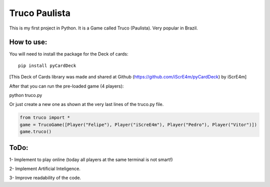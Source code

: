 Truco Paulista
==============

This is my first project in Python.
It is a Game called Truco (Paulista). Very popular in Brazil.

How to use:
-----------


You will need to install the package for the Deck of cards::

    pip install pyCardDeck
    

[This Deck of Cards library was made and shared at Github (https://github.com/iScrE4m/pyCardDeck) by iScrE4m]


After that you can run the pre-loaded game (4 players)::

python truco.py

Or just create a new one as shown at the very last lines of the truco.py file.

.. code-block:: python

    from truco import *
    game = TrucoGame([Player("Felipe"), Player("iScreE4m"), Player("Pedro"), Player("Vitor")])
    game.truco()
  

ToDo:
-------
1- Implement to play online (today all players at the same terminal is not smart!)

2- Implement Artificial Inteligence.

3- Improve readability of the code.
